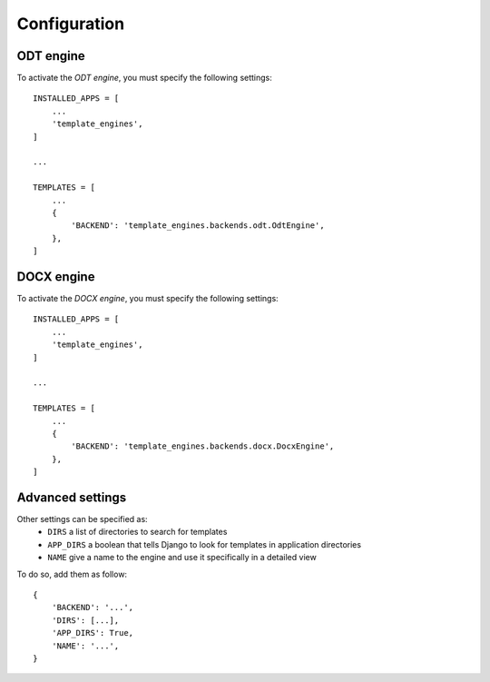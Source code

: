 Configuration
=============

ODT engine
-----------

To activate the *ODT engine*, you must specify the following settings:

::

    INSTALLED_APPS = [
        ...
        'template_engines',
    ]

    ...

    TEMPLATES = [
        ...
        {
            'BACKEND': 'template_engines.backends.odt.OdtEngine',
        },
    ]

DOCX engine
------------

To activate the *DOCX engine*, you must specify the following settings:

::

    INSTALLED_APPS = [
        ...
        'template_engines',
    ]

    ...

    TEMPLATES = [
        ...
        {
            'BACKEND': 'template_engines.backends.docx.DocxEngine',
        },
    ]

Advanced settings
-----------------

Other settings can be specified as:
 * ``DIRS`` a list of directories to search for templates
 * ``APP_DIRS`` a boolean that tells Django to look for templates in application directories
 * ``NAME`` give a name to the engine and use it specifically in a detailed view

To do so, add them as follow:

::

    {
        'BACKEND': '...',
        'DIRS': [...],
        'APP_DIRS': True,
        'NAME': '...',
    }
